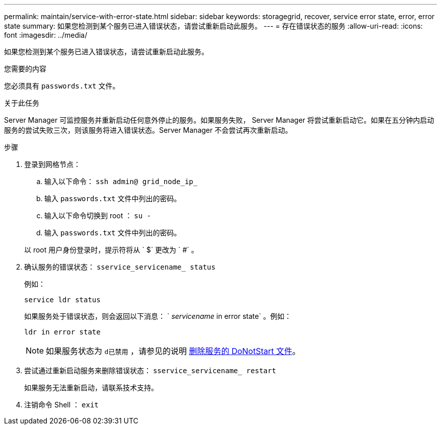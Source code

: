 ---
permalink: maintain/service-with-error-state.html 
sidebar: sidebar 
keywords: storagegrid, recover, service error state, error, error state 
summary: 如果您检测到某个服务已进入错误状态，请尝试重新启动此服务。 
---
= 存在错误状态的服务
:allow-uri-read: 
:icons: font
:imagesdir: ../media/


[role="lead"]
如果您检测到某个服务已进入错误状态，请尝试重新启动此服务。

.您需要的内容
您必须具有 `passwords.txt` 文件。

.关于此任务
Server Manager 可监控服务并重新启动任何意外停止的服务。如果服务失败， Server Manager 将尝试重新启动它。如果在五分钟内启动服务的尝试失败三次，则该服务将进入错误状态。Server Manager 不会尝试再次重新启动。

.步骤
. 登录到网格节点：
+
.. 输入以下命令： `ssh admin@ grid_node_ip_`
.. 输入 `passwords.txt` 文件中列出的密码。
.. 输入以下命令切换到 root ： `su -`
.. 输入 `passwords.txt` 文件中列出的密码。


+
以 root 用户身份登录时，提示符将从 ` $` 更改为 ` #` 。

. 确认服务的错误状态： `sservice_servicename_ status`
+
例如：

+
[listing]
----
service ldr status
----
+
如果服务处于错误状态，则会返回以下消息： ` _servicename_ in error state` 。例如：

+
[listing]
----
ldr in error state
----
+

NOTE: 如果服务状态为 `d已禁用` ，请参见的说明 xref:removing-donotstart-file-for-service.adoc[删除服务的 DoNotStart 文件]。

. 尝试通过重新启动服务来删除错误状态： `sservice_servicename_ restart`
+
如果服务无法重新启动，请联系技术支持。

. 注销命令 Shell ： `exit`

